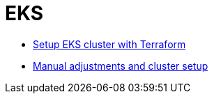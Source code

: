 = EKS

* link:terraform/README.adoc[Setup EKS cluster with Terraform]
* link:custom/README.adoc[Manual adjustments and cluster setup]
